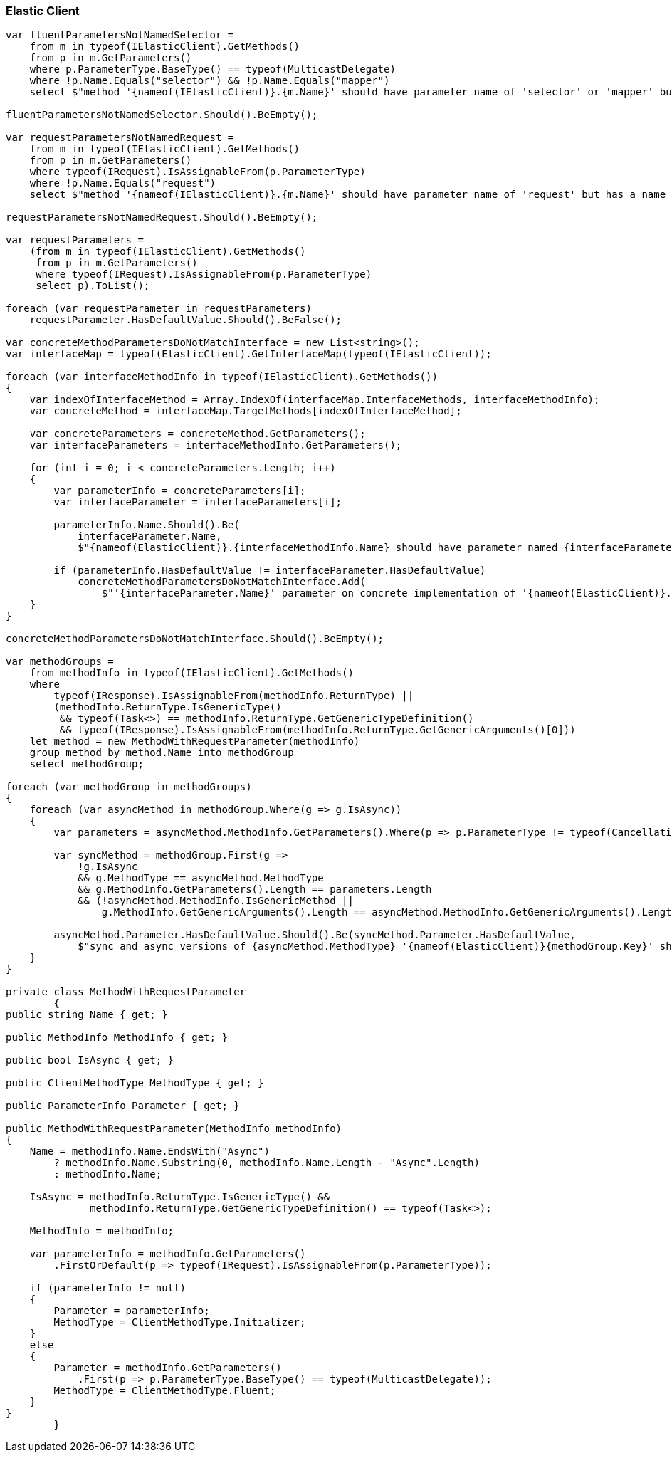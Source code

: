 :ref_current: https://www.elastic.co/guide/en/elasticsearch/reference/5.6

:xpack_current: https://www.elastic.co/guide/en/x-pack/5.6

:github: https://github.com/elastic/elasticsearch-net

:nuget: https://www.nuget.org/packages

////
IMPORTANT NOTE
==============
This file has been generated from https://github.com/elastic/elasticsearch-net/tree/5.x/src/Tests/CodeStandards/ElasticClient.doc.cs. 
If you wish to submit a PR for any spelling mistakes, typos or grammatical errors for this file,
please modify the original csharp file found at the link and submit the PR with that change. Thanks!
////

[[elastic-client]]
=== Elastic Client

[source,csharp]
----
var fluentParametersNotNamedSelector =
    from m in typeof(IElasticClient).GetMethods()
    from p in m.GetParameters()
    where p.ParameterType.BaseType() == typeof(MulticastDelegate)
    where !p.Name.Equals("selector") && !p.Name.Equals("mapper")
    select $"method '{nameof(IElasticClient)}.{m.Name}' should have parameter name of 'selector' or 'mapper' but has a name of '{p.Name}'";

fluentParametersNotNamedSelector.Should().BeEmpty();

var requestParametersNotNamedRequest =
    from m in typeof(IElasticClient).GetMethods()
    from p in m.GetParameters()
    where typeof(IRequest).IsAssignableFrom(p.ParameterType)
    where !p.Name.Equals("request")
    select $"method '{nameof(IElasticClient)}.{m.Name}' should have parameter name of 'request' but has a name of '{p.Name}'";

requestParametersNotNamedRequest.Should().BeEmpty();

var requestParameters =
    (from m in typeof(IElasticClient).GetMethods()
     from p in m.GetParameters()
     where typeof(IRequest).IsAssignableFrom(p.ParameterType)
     select p).ToList();

foreach (var requestParameter in requestParameters)
    requestParameter.HasDefaultValue.Should().BeFalse();

var concreteMethodParametersDoNotMatchInterface = new List<string>();
var interfaceMap = typeof(ElasticClient).GetInterfaceMap(typeof(IElasticClient));

foreach (var interfaceMethodInfo in typeof(IElasticClient).GetMethods())
{
    var indexOfInterfaceMethod = Array.IndexOf(interfaceMap.InterfaceMethods, interfaceMethodInfo);
    var concreteMethod = interfaceMap.TargetMethods[indexOfInterfaceMethod];

    var concreteParameters = concreteMethod.GetParameters();
    var interfaceParameters = interfaceMethodInfo.GetParameters();

    for (int i = 0; i < concreteParameters.Length; i++)
    {
        var parameterInfo = concreteParameters[i];
        var interfaceParameter = interfaceParameters[i];

        parameterInfo.Name.Should().Be(
            interfaceParameter.Name,
            $"{nameof(ElasticClient)}.{interfaceMethodInfo.Name} should have parameter named {interfaceParameter.Name}");

        if (parameterInfo.HasDefaultValue != interfaceParameter.HasDefaultValue)
            concreteMethodParametersDoNotMatchInterface.Add(
                $"'{interfaceParameter.Name}' parameter on concrete implementation of '{nameof(ElasticClient)}.{interfaceMethodInfo.Name}' to {(interfaceParameter.HasDefaultValue ? string.Empty : "NOT")} be optional");
    }
}

concreteMethodParametersDoNotMatchInterface.Should().BeEmpty();

var methodGroups =
    from methodInfo in typeof(IElasticClient).GetMethods()
    where
        typeof(IResponse).IsAssignableFrom(methodInfo.ReturnType) ||
        (methodInfo.ReturnType.IsGenericType()
         && typeof(Task<>) == methodInfo.ReturnType.GetGenericTypeDefinition()
         && typeof(IResponse).IsAssignableFrom(methodInfo.ReturnType.GetGenericArguments()[0]))
    let method = new MethodWithRequestParameter(methodInfo)
    group method by method.Name into methodGroup
    select methodGroup;

foreach (var methodGroup in methodGroups)
{
    foreach (var asyncMethod in methodGroup.Where(g => g.IsAsync))
    {
        var parameters = asyncMethod.MethodInfo.GetParameters().Where(p => p.ParameterType != typeof(CancellationToken)).ToArray();

        var syncMethod = methodGroup.First(g =>
            !g.IsAsync
            && g.MethodType == asyncMethod.MethodType
            && g.MethodInfo.GetParameters().Length == parameters.Length
            && (!asyncMethod.MethodInfo.IsGenericMethod ||
                g.MethodInfo.GetGenericArguments().Length == asyncMethod.MethodInfo.GetGenericArguments().Length));

        asyncMethod.Parameter.HasDefaultValue.Should().Be(syncMethod.Parameter.HasDefaultValue,
            $"sync and async versions of {asyncMethod.MethodType} '{nameof(ElasticClient)}{methodGroup.Key}' should match");
    }
}

private class MethodWithRequestParameter
        {
public string Name { get; }

public MethodInfo MethodInfo { get; }

public bool IsAsync { get; }

public ClientMethodType MethodType { get; }

public ParameterInfo Parameter { get; }

public MethodWithRequestParameter(MethodInfo methodInfo)
{
    Name = methodInfo.Name.EndsWith("Async")
        ? methodInfo.Name.Substring(0, methodInfo.Name.Length - "Async".Length)
        : methodInfo.Name;

    IsAsync = methodInfo.ReturnType.IsGenericType() &&
              methodInfo.ReturnType.GetGenericTypeDefinition() == typeof(Task<>);

    MethodInfo = methodInfo;

    var parameterInfo = methodInfo.GetParameters()
        .FirstOrDefault(p => typeof(IRequest).IsAssignableFrom(p.ParameterType));

    if (parameterInfo != null)
    {
        Parameter = parameterInfo;
        MethodType = ClientMethodType.Initializer;
    }
    else
    {
        Parameter = methodInfo.GetParameters()
            .First(p => p.ParameterType.BaseType() == typeof(MulticastDelegate));
        MethodType = ClientMethodType.Fluent;
    }
}
        }
----

